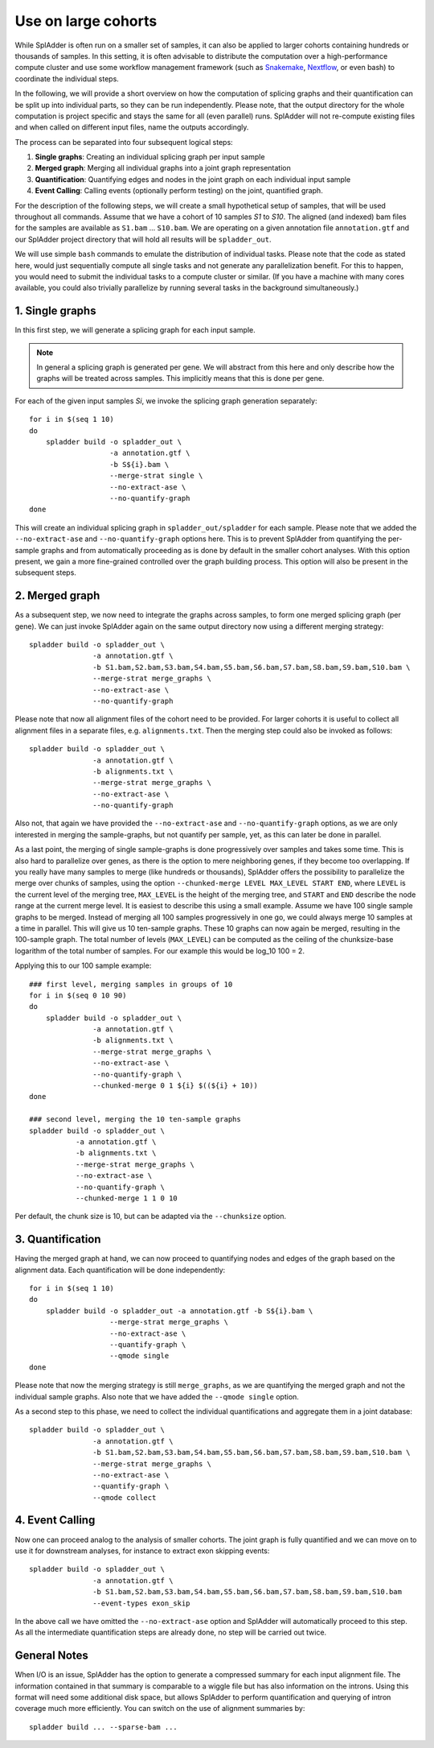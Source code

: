.. _spladder_cohorts:

Use on large cohorts
====================

While SplAdder is often run on a smaller set of samples, it can also be applied to larger cohorts
containing hundreds or thousands of samples. In this setting, it is often advisable to distribute
the computation over a high-performance compute cluster and use some workflow management framework
(such as `Snakemake <https://snakemake.readthedocs.io/en/stable/>`_, `Nextflow
<https://www.nextflow.io/>`_, or even bash) to coordinate the individual steps.

In the following, we will provide a short overview on how the computation of splicing graphs and
their quantification can be split up into individual parts, so they can be run independently. Please
note, that the output directory for the whole computation is project specific and stays the same for
all (even parallel) runs. SplAdder will not re-compute existing files and when called on different
input files, name the outputs accordingly.

The process can be separated into four subsequent logical steps:

1. **Single graphs**: Creating an individual splicing graph per input sample
2. **Merged graph**: Merging all individual graphs into a joint graph representation
3. **Quantification**: Quantifying edges and nodes in the joint graph on each individual input sample
4. **Event Calling**: Calling events (optionally perform testing) on the joint, quantified graph.

For the description of the following steps, we will create a small hypothetical setup of samples,
that will be used throughout all commands. Assume that we have a cohort of 10 samples `S1` to `S10`.
The aligned (and indexed) bam files for the samples are available as ``S1.bam`` ... ``S10.bam``. We
are operating on a given annotation file ``annotation.gtf`` and our SplAdder project directory that
will hold all results will be ``spladder_out``. 

We will use simple ``bash`` commands to emulate the distribution of individual tasks. Please note
that the code as stated here, would just sequentially compute all single tasks and not generate any
parallelization benefit. For this to happen, you would need to submit the individual tasks to a
compute cluster or similar. (If you have a machine with many cores available, you could also
trivially parallelize by running several tasks in the background simultaneously.)

1. Single graphs
^^^^^^^^^^^^^^^^
In this first step, we will generate a splicing graph for each input sample. 

.. note:: In general a splicing graph is generated per gene. We will abstract from this here and
          only describe how the graphs will be treated across samples. This implicitly means that
          this is done per gene.

For each of the given input samples `Si`, we invoke the splicing graph generation separately::

    for i in $(seq 1 10)
    do
        spladder build -o spladder_out \
                       -a annotation.gtf \
                       -b S${i}.bam \
                       --merge-strat single \
                       --no-extract-ase \
                       --no-quantify-graph
    done

This will create an individual splicing graph in ``spladder_out/spladder`` for each sample. Please
note that we added the ``--no-extract-ase`` and ``--no-quantify-graph`` options here. This is to prevent 
SplAdder from quantifying the per-sample graphs and from automatically proceeding as is done by default 
in the smaller cohort analyses. With this option present, we gain a more fine-grained controlled over 
the graph building process. This option will also be present in the subsequent steps.

2. Merged graph
^^^^^^^^^^^^^^^

As a subsequent step, we now need to integrate the graphs across samples, to form one merged
splicing graph (per gene). We can just invoke SplAdder again on the same output directory now using
a different merging strategy::

    spladder build -o spladder_out \
                   -a annotation.gtf \
                   -b S1.bam,S2.bam,S3.bam,S4.bam,S5.bam,S6.bam,S7.bam,S8.bam,S9.bam,S10.bam \
                   --merge-strat merge_graphs \
                   --no-extract-ase \
                   --no-quantify-graph

Please note that now all alignment files of the cohort need to be provided. For larger cohorts it is
useful to collect all alignment files in a separate files, e.g. ``alignments.txt``. Then the merging
step could also be invoked as follows::

    spladder build -o spladder_out \
                   -a annotation.gtf \
                   -b alignments.txt \
                   --merge-strat merge_graphs \
                   --no-extract-ase \
                   --no-quantify-graph

Also not, that again we have provided the ``--no-extract-ase`` and ``--no-quantify-graph`` options,
as we are only interested in merging the sample-graphs, but not quantify per sample, yet, as this
can later be done in parallel.

As a last point, the merging of single sample-graphs is done progressively over samples and takes
some time. This is also hard to parallelize over genes, as there is the option to mere neighboring
genes, if they become too overlapping. If you really have many samples to merge (like hundreds or
thousands), SplAdder offers the possibility to parallelize the merge over chunks of samples, using
the option ``--chunked-merge LEVEL MAX_LEVEL START END``, where ``LEVEL`` is the current level of
the merging tree, ``MAX_LEVEL`` is the height of the merging tree, and ``START`` and ``END``
describe the node range at the current merge level. It is easiest to describe this using a small
example. Assume we have 100 single sample graphs to be merged. Instead of merging all 100 samples
progressively in one go, we could always merge 10 samples at a time in parallel. This will give us
10 ten-sample graphs. These 10 graphs can now again be merged, resulting in the 100-sample graph.
The total number of levels (``MAX_LEVEL``) can be computed as the ceiling of the chunksize-base
logarithm of the total number of samples. For our example this would be log_10 100 = 2.

Applying this to our 100 sample example::
    
    ### first level, merging samples in groups of 10
    for i in $(seq 0 10 90)
    do
        spladder build -o spladder_out \
                   -a annotation.gtf \
                   -b alignments.txt \
                   --merge-strat merge_graphs \
                   --no-extract-ase \
                   --no-quantify-graph \
                   --chunked-merge 0 1 ${i} $((${i} + 10))
    done

    ### second level, merging the 10 ten-sample graphs
    spladder build -o spladder_out \
               -a annotation.gtf \
               -b alignments.txt \
               --merge-strat merge_graphs \
               --no-extract-ase \
               --no-quantify-graph \
               --chunked-merge 1 1 0 10

Per default, the chunk size is 10, but can be adapted via the ``--chunksize`` option.

3. Quantification
^^^^^^^^^^^^^^^^^

Having the merged graph at hand, we can now proceed to quantifying nodes and edges of the graph
based on the alignment data. Each quantification will be done independently::

    for i in $(seq 1 10)
    do
        spladder build -o spladder_out -a annotation.gtf -b S${i}.bam \
                       --merge-strat merge_graphs \
                       --no-extract-ase \
                       --quantify-graph \
                       --qmode single
    done

Please note that now the merging strategy is still ``merge_graphs``, as we are quantifying the
merged graph and not the individual sample graphs. Also note that we have added the ``--qmode
single`` option.

As a second step to this phase, we need to collect the individual quantifications and aggregate them
in a joint database::

    spladder build -o spladder_out \
                   -a annotation.gtf \
                   -b S1.bam,S2.bam,S3.bam,S4.bam,S5.bam,S6.bam,S7.bam,S8.bam,S9.bam,S10.bam \
                   --merge-strat merge_graphs \
                   --no-extract-ase \
                   --quantify-graph \
                   --qmode collect

4. Event Calling
^^^^^^^^^^^^^^^^

Now one can proceed analog to the analysis of smaller cohorts. The joint graph is fully quantified
and we can move on to use it for downstream analyses, for instance to extract exon skipping events::

    spladder build -o spladder_out \
                   -a annotation.gtf \
                   -b S1.bam,S2.bam,S3.bam,S4.bam,S5.bam,S6.bam,S7.bam,S8.bam,S9.bam,S10.bam
                   --event-types exon_skip

In the above call we have omitted the ``--no-extract-ase`` option and SplAdder will automatically
proceed to this step. As all the intermediate quantification steps are already done, no step will be
carried out twice.

General Notes
^^^^^^^^^^^^^

When I/O is an issue, SplAdder has the option to generate a compressed summary for each input
alignment file. The information contained in that summary is comparable to a wiggle file but has
also information on the introns. Using this format will need some additional disk space, but allows
SplAdder to perform quantification and querying of intron coverage much more efficiently. You can
switch on the use of alignment summaries by::

    spladder build ... --sparse-bam ...


